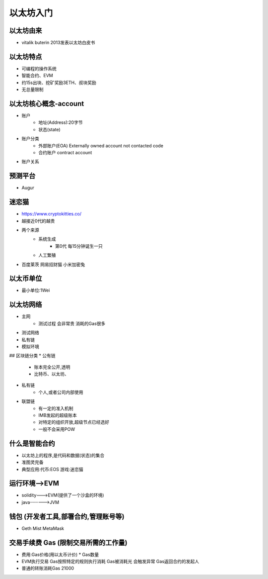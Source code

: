 以太坊入门
=========================

以太坊由来
------------
* vitalik buterin 2013发表以太坊白皮书

以太坊特点
------------
* 可编程的操作系统
* 智能合约、EVM
* 约15s出块、挖矿奖励3ETH、叔块奖励
* 无总量限制

以太坊核心概念-account
--------------
* 账户
    - 地址(Address):20字节
    - 状态(state)
* 账户分类
    - 外部账户(EOA)    Externally owned account    not contacted code
    - 合约账户    contract account
* 账户关系

预测平台
----------------
* Augur

迷恋猫
----------------
* https://www.cryptokitties.co/
* 越接近0代的越贵
* 两个来源
    - 系统生成
        - 第0代 每15分钟诞生一只
    - 人工繁殖
* 百度莱茨   网易招财猫   小米加密兔

以太币单位
-----------------
* 最小单位:1Wei

以太坊网络
-----------------
* 主网
    - 测试过程    会非常贵   消耗的Gas很多
* 测试网络
* 私有链
* 模拟环境
## 区块链分类
* 公有链
    - 账本完全公开,透明
    - 比特币、以太坊、
* 私有链
    - 个人,或者公司内部使用
* 联盟链
    - 有一定的准入机制
    - IMB发起的超级账本
    - 对特定的组织开放,超级节点已经选好
    - 一般不会采用POW

什么是智能合约
------------------
* 以太坊上的程序,是代码和数据(状态)的集合
* 准图灵完备
* 典型应用:代币:EOS    游戏:迷恋猫

运行环境-->EVM
------------------
* solidity--->EVM(提供了一个沙盒的环境)
* java------->JVM

钱包   (开发者工具,部署合约,管理账号等)
------------------
* Geth Mist MetaMask

交易手续费 Gas  (限制交易所需的工作量)
-----------------
* 费用:Gas价格(用以太币计价) * Gas数量
* EVM执行交易   Gas按照特定的规则执行消耗   Gas被消耗光  会触发异常   Gas返回合约的发起人
* 普通的转账消耗Gas 21000




